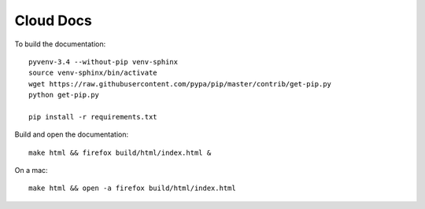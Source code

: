 Cloud Docs
**********

To build the documentation::

  pyvenv-3.4 --without-pip venv-sphinx
  source venv-sphinx/bin/activate
  wget https://raw.githubusercontent.com/pypa/pip/master/contrib/get-pip.py
  python get-pip.py

  pip install -r requirements.txt

Build and open the documentation::

  make html && firefox build/html/index.html &

On a mac::

  make html && open -a firefox build/html/index.html

